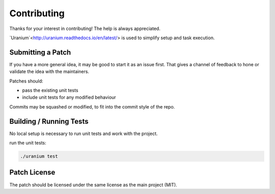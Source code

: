 ============
Contributing
============

Thanks for your interest in contributing! The help is always appreciated.

`Uranium`<http://uranium.readthedocs.io/en/latest/> is used to simplify setup and task execution.

------------------
Submitting a Patch
------------------

If you have a more general idea, it may be good to start it as an
issue first. That gives a channel of feedback to hone or validate the
idea with the maintainers.

Patches should:

* pass the existing unit tests
* include unit tests for any modified behaviour

Commits may be squashed or modified, to fit into the commit style of
the repo.

------------------------
Building / Running Tests
------------------------

No local setup is necessary to run unit tests and work with the
project.

run the unit tests:

.. code-block::

    ./uranium test


-------------
Patch License
-------------

The patch should be licensed under the same license as the main
project (MIT).
